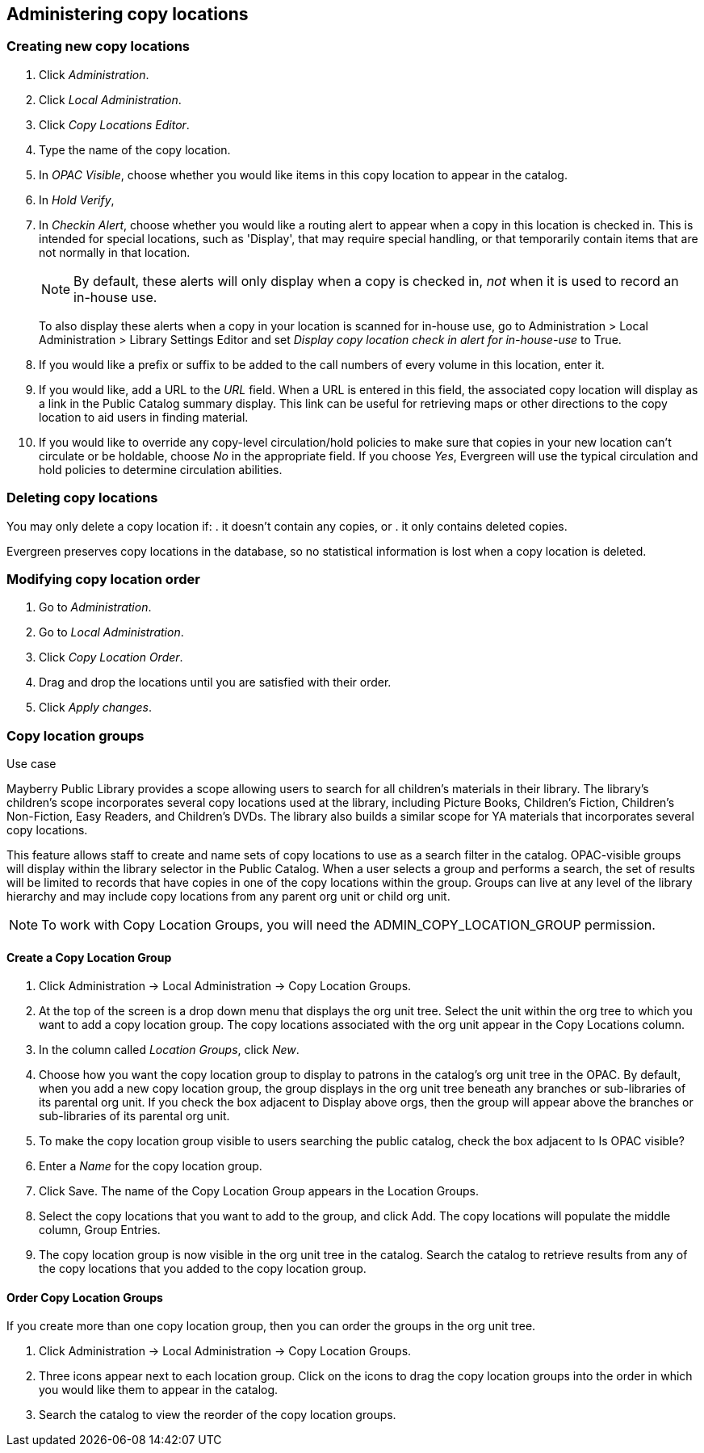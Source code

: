 Administering copy locations
----------------------------

Creating new copy locations
~~~~~~~~~~~~~~~~~~~~~~~~~~~

. Click _Administration_.
. Click _Local Administration_.
. Click _Copy Locations Editor_.
. Type the name of the copy location.
. In _OPAC Visible_, choose whether you would like items in this copy location
  to appear in the catalog.
. In _Hold Verify_, 
. In _Checkin Alert_, choose whether you would like a routing alert to appear
  when a copy in this location is checked in. This is intended for special
  locations, such as 'Display', that may require special handling, or that
  temporarily contain items that are not normally in that location.
+
NOTE: By default, these alerts will only display when a copy is checked in, _not_
when it is used to record an in-house use.
+
To also display these alerts when a copy in your location is scanned for in-house
use, go to Administration > Local Administration > Library Settings Editor and
set _Display copy location check in alert for in-house-use_ to True.
+
. If you would like a prefix or suffix to be added to the call numbers of every
  volume in this location, enter it.
. If you would like, add a URL to the _URL_ field.  When a URL is entered in
  this field, the associated copy location will display as a link in the Public
  Catalog summary display. This link can be useful for retrieving maps or other
  directions to the copy location to aid users in finding material.
. If you would like to override any copy-level circulation/hold policies to
  make sure that copies in your new location can't circulate or be holdable,
  choose _No_ in the appropriate field.  If you choose _Yes_, Evergreen will
  use the typical circulation and hold policies to determine circulation
  abilities.

Deleting copy locations
~~~~~~~~~~~~~~~~~~~~~~~

You may only delete a copy location if:
. it doesn't contain any copies, or
. it only contains deleted copies.

Evergreen preserves copy locations in the database, so no statistical information
is lost when a copy location is deleted.

Modifying copy location order
~~~~~~~~~~~~~~~~~~~~~~~~~~~~~

. Go to _Administration_.
. Go to _Local Administration_.
. Click _Copy Location Order_.
. Drag and drop the locations until you are satisfied with their order.
. Click _Apply changes_.


Copy location groups
~~~~~~~~~~~~~~~~~~~~

.Use case
****
Mayberry Public Library provides a scope allowing users to search for all
children's materials in their library. The library's children's scope
incorporates several copy locations used at the library, including Picture
Books, Children's Fiction, Children's Non-Fiction, Easy Readers, and Children's
DVDs. The library also builds a similar scope for YA materials that incorporates
several copy locations.
****

This feature allows staff to create and name sets of copy locations to use as
a search filter in the catalog.  OPAC-visible groups will display within the
library selector in the Public Catalog.  When a user selects a group
and performs a search, the set of results will be limited to records that have
copies in one of the copy locations within the group.  Groups can live at any
level of the library hierarchy and may include copy locations from any parent
org unit or child org unit.

NOTE: To work with Copy Location Groups, you will need the ADMIN_COPY_LOCATION_GROUP
permission.

Create a Copy Location Group
^^^^^^^^^^^^^^^^^^^^^^^^^^^^

. Click Administration ->  Local Administration -> Copy Location Groups.
. At the top of the screen is a drop down menu that displays the org unit tree.
  Select the unit within the org tree to which you want to add a copy location group.
  The copy locations associated with the org unit appear in the Copy Locations column.
. In the column called _Location Groups_, click _New_.
. Choose how you want the copy location group to display to patrons in the catalog's
  org unit tree in the OPAC. By default, when you add a new copy location group, the
  group displays in the org unit tree beneath any branches or sub-libraries of its
  parental org unit.  If you check the box adjacent to Display above orgs, then the
  group will appear above the branches or sub-libraries of its parental org unit.
. To make the copy location group visible to users searching the public catalog, check
  the box adjacent to Is OPAC visible?
. Enter a _Name_ for the copy location group.
. Click Save. The name of the Copy Location Group appears in the Location Groups.
. Select the copy locations that you want to add to the group, and click Add. The copy
  locations will populate the middle column, Group Entries.
. The copy location group is now visible in the org unit tree in the catalog. Search
  the catalog to retrieve results from any of the copy locations that you added to
  the copy location group.

Order Copy Location Groups
^^^^^^^^^^^^^^^^^^^^^^^^^^

If you create more than one copy location group, then you can order the groups in the
org unit tree.

. Click Administration -> Local Administration -> Copy Location Groups.
. Three icons appear next to each location group. Click on the icons to drag the copy
  location groups into the order in which you would like them to appear in the catalog.
. Search the catalog to view the reorder of the copy location groups.

